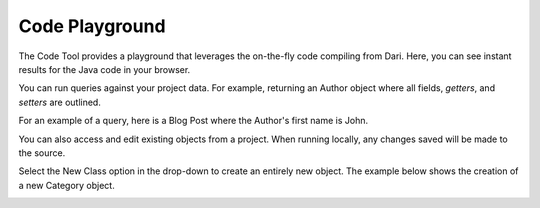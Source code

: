 Code Playground
---------------

The Code Tool provides a playground that leverages the on-the-fly code compiling from Dari. Here, you can see instant results for the Java code in your browser. 

You can run queries against your project data. For example, returning an Author object where all fields, `getters`, and `setters` are outlined.

.. image:: http://docs.brightspot.s3.amazonaws.com/code_tool_return.png


For an example of a query, here is a Blog Post where the Author's first name is John.

.. image:: http://docs.brightspot.s3.amazonaws.com/code_tool_return_query.png

You can also access and edit existing objects from a project. When running locally, any changes saved will be made to the source.

.. image:: http://docs.brightspot.s3.amazonaws.com/code_tool_modify_objects.png

Select the New Class option in the drop-down to create an entirely new object. The example below shows the creation of a new Category object.

.. image:: http://docs.brightspot.s3.amazonaws.com/code_tool_create_objects.png

